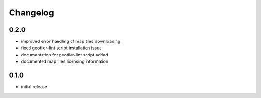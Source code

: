 Changelog
=========
0.2.0
-----
- improved error handling of map tiles downloading
- fixed geotiler-lint script installation issue
- documentation for geotiler-lint script added
- documented map tiles licensing information

0.1.0
-----
- initial release

.. vim: sw=4:et:ai
